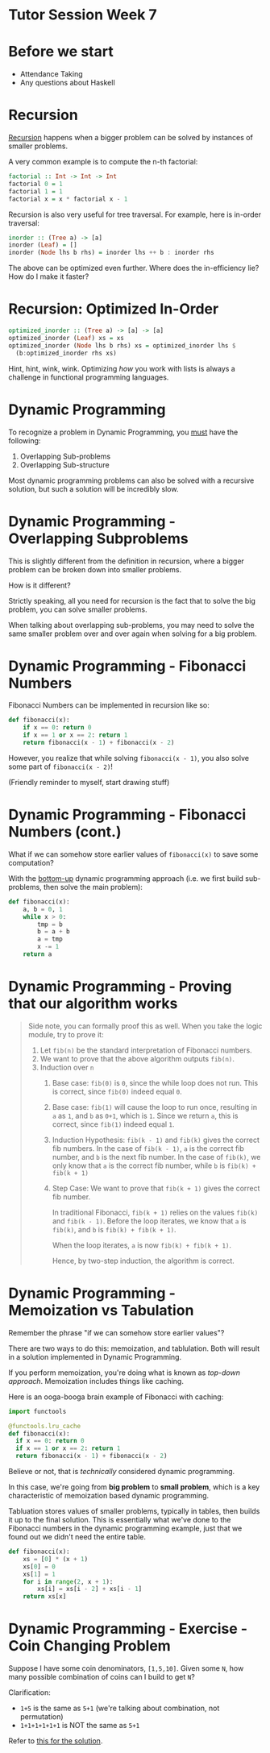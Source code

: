 * Tutor Session Week 7

* Before we start
- Attendance Taking
- Any questions about Haskell

* Recursion

_Recursion_ happens when a bigger problem can be solved by instances
of smaller problems.

A very common example is to compute the n-th factorial:

#+BEGIN_SRC haskell
  factorial :: Int -> Int -> Int
  factorial 0 = 1
  factorial 1 = 1
  factorial x = x * factorial x - 1
#+END_SRC

Recursion is also very useful for tree traversal. For example, here is
in-order traversal:

#+BEGIN_SRC haskell
  inorder :: (Tree a) -> [a]
  inorder (Leaf) = []
  inorder (Node lhs b rhs) = inorder lhs ++ b : inorder rhs
#+END_SRC

The above can be optimized even further. Where does the in-efficiency
lie? How do I make it faster?

* Recursion: Optimized In-Order

#+BEGIN_SRC haskell
  optimized_inorder :: (Tree a) -> [a] -> [a]
  optimized_inorder (Leaf) xs = xs
  optimized_inorder (Node lhs b rhs) xs = optimized_inorder lhs $
    (b:optimized_inorder rhs xs)
#+END_SRC

Hint, hint, wink, wink. Optimizing /how/ you work with lists is always
a challenge in functional programming languages.

* Dynamic Programming

To recognize a problem in Dynamic Programming, you _must_ have the following:

1. Overlapping Sub-problems
2. Overlapping Sub-structure

Most dynamic programming problems can also be solved with a recursive
solution, but such a solution will be incredibly slow.

* Dynamic Programming - Overlapping Subproblems

This is slightly different from the definition in recursion, where a
bigger problem can be broken down into smaller problems.

How is it different?

Strictly speaking, all you need for recursion is the fact that to
solve the big problem, you can solve smaller problems.

When talking about overlapping sub-problems, you may need to solve the
same smaller problem over and over again when solving for a big
problem.

* Dynamic Programming - Fibonacci Numbers

Fibonacci Numbers can be implemented in recursion like so:

#+BEGIN_SRC python
  def fibonacci(x):
      if x == 0: return 0
      if x == 1 or x == 2: return 1
      return fibonacci(x - 1) + fibonacci(x - 2)
#+END_SRC

However, you realize that while solving =fibonacci(x - 1)=, you also
solve some part of =fibonacci(x - 2)=!

(Friendly reminder to myself, start drawing stuff)

* Dynamic Programming - Fibonacci Numbers (cont.)

What if we can somehow store earlier values of =fibonacci(x)= to save
some computation?

With the _bottom-up_ dynamic programming approach (i.e. we first build
sub-problems, then solve the main problem):

#+BEGIN_SRC python
  def fibonacci(x):
      a, b = 0, 1
      while x > 0:
          tmp = b
          b = a + b
          a = tmp
          x -= 1
      return a
#+END_SRC

* Dynamic Programming - Proving that our algorithm works

#+BEGIN_QUOTE
Side note, you can formally proof this as well. When you take the
logic module, try to prove it:

1. Let =fib(n)= be the standard interpretation of Fibonacci numbers.
2. We want to prove that the above algorithm outputs =fib(n)=.
3. Induction over =n=
   1. Base case: =fib(0)= is =0=, since the while loop does not
      run. This is correct, since =fib(0)= indeed equal =0=.
   2. Base case: =fib(1)= will cause the loop to run once, resulting
      in =a= as =1=, and =b= as =0+1=, which is =1=. Since we return
      =a=, this is correct, since =fib(1)= indeed equal =1=.
   3. Induction Hypothesis: =fib(k - 1)= and =fib(k)= gives the
      correct fib numbers. In the case of =fib(k - 1)=, =a= is the
      correct fib number, and =b= is the next fib number. In the case
      of =fib(k)=, we only know that =a= is the correct fib number,
      while =b= is =fib(k) + fib(k + 1)=
   4. Step Case: We want to prove that =fib(k + 1)= gives the correct
      fib number.

      In traditional Fibonacci, =fib(k + 1)= relies on the values
      =fib(k)= and =fib(k - 1)=. Before the loop iterates, we know
      that =a= is =fib(k)=, and =b= is =fib(k) + fib(k + 1)=.

      When the loop iterates, =a= is now =fib(k) + fib(k + 1)=.

      Hence, by two-step induction, the algorithm is correct.
#+END_QUOTE

* Dynamic Programming - Memoization vs Tabulation

Remember the phrase "if we can somehow store earlier values"?

There are two ways to do this: memoization, and tablulation. Both will
result in a solution implemented in Dynamic Programming.

If you perform memoization, you're doing what is known as /top-down
approach/. Memoization includes things like caching.

Here is an ooga-booga brain example of Fibonacci with caching:

#+BEGIN_SRC python
  import functools

  @functools.lru_cache
  def fibonacci(x):
    if x == 0: return 0
    if x == 1 or x == 2: return 1
    return fibonacci(x - 1) + fibonacci(x - 2)
#+END_SRC

Believe or not, that is /technically/ considered dynamic programming.

In this case, we're going from **big problem** to **small problem**,
which is a key characteristic of memoization based dynamic
programming.

Tabluation stores values of smaller problems, typically in tables,
then builds it up to the final solution. This is essentially what
we've done to the Fibonacci numbers in the dynamic programming
example, just that we found out we didn't need the entire table.

#+BEGIN_SRC python
  def fibonacci(x):
      xs = [0] * (x + 1)
      xs[0] = 0
      xs[1] = 1
      for i in range(2, x + 1):
          xs[i] = xs[i - 2] + xs[i - 1]
      return xs[x]
#+END_SRC

* Dynamic Programming - Exercise - Coin Changing Problem

Suppose I have some coin denominators, =[1,5,10]=. Given some =N=, how
many possible combination of coins can I build to get =N=?

Clarification:
- =1+5= is the same as =5+1= (we're talking about combination, not permutation)
- =1+1+1+1+1+1= is NOT the same as =5+1=

Refer to [[file:../projects/coin-change/coin.py][this for the solution]].
